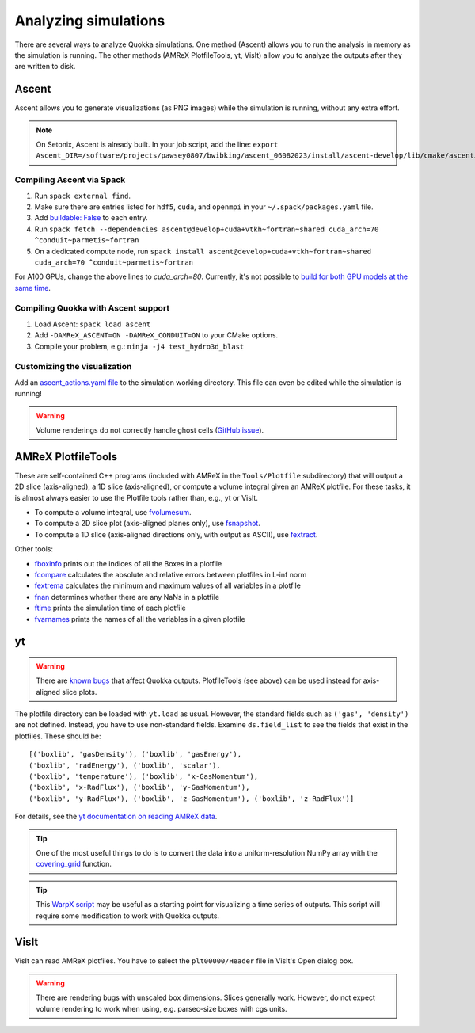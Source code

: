 .. Analysis

Analyzing simulations
=====

There are several ways to analyze Quokka simulations. One method (Ascent) allows you to run the analysis in memory as the simulation is running.
The other methods (AMReX PlotfileTools, yt, VisIt) allow you to analyze the outputs after they are written to disk.

Ascent
-----------------------
Ascent allows you to generate visualizations (as PNG images) while the simulation is running, without any extra effort.

.. note:: On Setonix, Ascent is already built.
  In your job script, add the line:
  ``export Ascent_DIR=/software/projects/pawsey0807/bwibking/ascent_06082023/install/ascent-develop/lib/cmake/ascent``.

Compiling Ascent via Spack
^^^^^^^^^^^^^^^^^^^^^^^
1. Run ``spack external find``.
2. Make sure there are entries listed for ``hdf5``, ``cuda``, and ``openmpi`` in your ``~/.spack/packages.yaml`` file.
3. Add `buildable: False <https://spack.readthedocs.io/en/latest/build_settings.html#external-packages>`_ to each entry.
4. Run ``spack fetch --dependencies ascent@develop+cuda+vtkh~fortran~shared cuda_arch=70 ^conduit~parmetis~fortran``
5. On a dedicated compute node, run ``spack install ascent@develop+cuda+vtkh~fortran~shared cuda_arch=70 ^conduit~parmetis~fortran``

For A100 GPUs, change the above lines to `cuda_arch=80`.
Currently, it's not possible to `build for both GPU models at the same time <https://github.com/Alpine-DAV/ascent/issues/950#issuecomment-1153243232>`_.

Compiling Quokka with Ascent support
^^^^^^^^^^^^^^^^^^^^^^^
1. Load Ascent: ``spack load ascent``
2. Add ``-DAMReX_ASCENT=ON -DAMReX_CONDUIT=ON`` to your CMake options.
3. Compile your problem, e.g.: ``ninja -j4 test_hydro3d_blast``

Customizing the visualization
^^^^^^^^^^^^^^^^^^^^^^^
Add an `ascent_actions.yaml file <https://ascent.readthedocs.io/en/latest/Actions/Actions.html>`_ to the simulation working directory.
This file can even be edited while the simulation is running!

.. warning:: Volume renderings do not correctly handle ghost cells (`GitHub issue <https://github.com/Alpine-DAV/ascent/issues/955>`_).

AMReX PlotfileTools
-----------------------
These are self-contained C++ programs (included with AMReX in the ``Tools/Plotfile`` subdirectory) that will output a 2D slice (axis-aligned), a 1D slice (axis-aligned), or compute a volume integral given an AMReX plotfile.
For these tasks, it is almost always easier to use the Plotfile tools rather than, e.g., yt or VisIt.

* To compute a volume integral, use `fvolumesum <https://github.com/AMReX-Codes/amrex/blob/development/Tools/Plotfile/fvolumesum.cpp>`_.
* To compute a 2D slice plot (axis-aligned planes only), use `fsnapshot <https://github.com/AMReX-Codes/amrex/blob/development/Tools/Plotfile/fsnapshot.cpp>`_.
* To compute a 1D slice (axis-aligned directions only, with output as ASCII), use `fextract <https://github.com/AMReX-Codes/amrex/blob/development/Tools/Plotfile/fextract.cpp>`_.

Other tools:

* `fboxinfo <https://github.com/AMReX-Codes/amrex/blob/development/Tools/Plotfile/fboxinfo.cpp>`_ prints out the indices of all the Boxes in a plotfile
* `fcompare <https://github.com/AMReX-Codes/amrex/blob/development/Tools/Plotfile/fcompare.cpp>`_ calculates the absolute and relative errors between plotfiles in L-inf norm
* `fextrema <https://github.com/AMReX-Codes/amrex/blob/development/Tools/Plotfile/fextrema.cpp>`_ calculates the minimum and maximum values of all variables in a plotfile
* `fnan <https://github.com/AMReX-Codes/amrex/blob/development/Tools/Plotfile/fnan.cpp>`_ determines whether there are any NaNs in a plotfile
* `ftime <https://github.com/AMReX-Codes/amrex/blob/development/Tools/Plotfile/ftime.cpp>`_ prints the simulation time of each plotfile
* `fvarnames <https://github.com/AMReX-Codes/amrex/blob/development/Tools/Plotfile/fvarnames.cpp>`_ prints the names of all the variables in a given plotfile

yt
-----------------------
.. warning:: There are `known bugs <https://github.com/yt-project/yt/issues/3889>`_ that affect Quokka outputs.
  PlotfileTools (see above) can be used instead for axis-aligned slice plots.

The plotfile directory can be loaded with ``yt.load`` as usual. However, the standard fields such as ``('gas', 'density')`` are not defined.
Instead, you have to use non-standard fields. Examine ``ds.field_list`` to see the fields that exist in the plotfiles. These should be: ::

  [('boxlib', 'gasDensity'), ('boxlib', 'gasEnergy'),
  ('boxlib', 'radEnergy'), ('boxlib', 'scalar'),
  ('boxlib', 'temperature'), ('boxlib', 'x-GasMomentum'),
  ('boxlib', 'x-RadFlux'), ('boxlib', 'y-GasMomentum'),
  ('boxlib', 'y-RadFlux'), ('boxlib', 'z-GasMomentum'), ('boxlib', 'z-RadFlux')]

For details, see the `yt documentation on reading AMReX data <https://yt-project.org/doc/examining/loading_data.html#amrex-boxlib-data>`_.

.. tip:: One of the most useful things to do is to convert the data into a uniform-resolution NumPy array
  with the `covering_grid <https://yt-project.org/doc/examining/low_level_inspection.html#examining-grid-data-in-a-fixed-resolution-array>`_ function.

.. tip:: This `WarpX script <https://warpx.readthedocs.io/en/latest/dataanalysis/plot_parallel.html>`_ may be useful as a starting point
  for visualizing a time series of outputs. This script will require some modification to work with Quokka outputs.

VisIt
-----------------------
VisIt can read AMReX plotfiles. You have to select the ``plt00000/Header`` file in VisIt's Open dialog box.

.. warning:: There are rendering bugs with unscaled box dimensions. Slices generally work.
  However, do not expect volume rendering to work when using, e.g. parsec-size boxes with cgs units.
